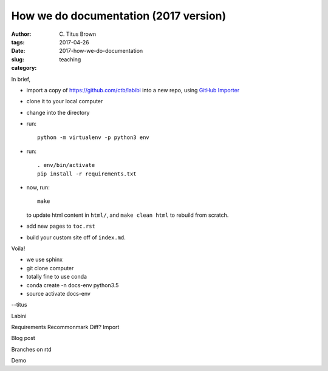 How we do documentation (2017 version)
######################################

:author: C\. Titus Brown
:tags: 
:date: 2017-04-26
:slug: 2017-how-we-do-documentation
:category: teaching

In brief,

* import a copy of https://github.com/ctb/labibi into a new repo, using
  `GitHub Importer <https://help.github.com/articles/importing-a-repository-with-github-importer/>`__

* clone it to your local computer

* change into the directory

* run::

      python -m virtualenv -p python3 env

* run::

      . env/bin/activate
      pip install -r requirements.txt

* now, run::

      make

  to update html content in ``html/``, and ``make clean html`` to rebuild
  from scratch.

* add new pages to ``toc.rst``

* build your custom site off of ``index.md``.

Voila!

* we use sphinx

* git clone computer

* totally fine to use conda

* conda create -n docs-env python3.5
* source activate docs-env

--titus

Labini

Requirements Recommonmark Diff? Import

Blog post

Branches on rtd

Demo
